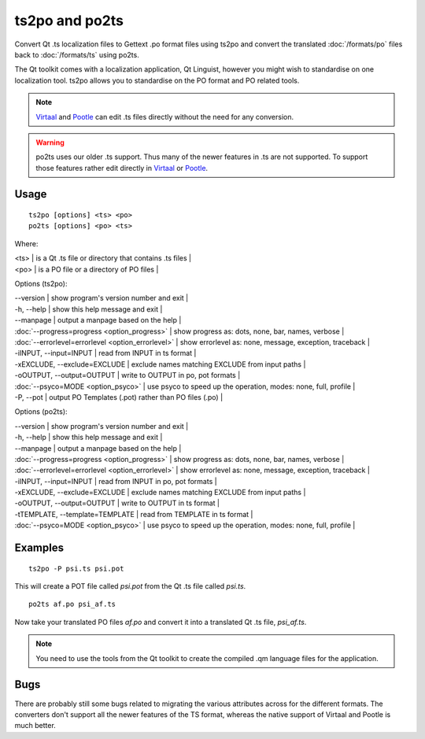 
.. _ts2po:

ts2po and po2ts
***************

Convert Qt .ts localization files to Gettext .po format files using ts2po and convert the translated :doc:`/formats/po` files back to :doc:`/formats/ts` using po2ts.

The Qt toolkit comes with a localization application, Qt Linguist, however you might wish to standardise on one localization tool.  ts2po allows you to standardise on the PO format and PO related tools.

.. note:: `Virtaal <http://virtaal.org>`_ and `Pootle
   <http://pootle.tramslatehouse.org>`_ can edit .ts files directly without
   the need for any conversion.

.. warning:: po2ts uses our older .ts support.  Thus many of the newer
   features in .ts are not supported.  To support those features rather edit
   directly in `Virtaal <http://virtaal.org>`_ or `Pootle
   <http://pootle.tramslatehouse.org>`_.

.. _ts2po#usage:

Usage
=====

::

  ts2po [options] <ts> <po>
  po2ts [options] <po> <ts>

Where:

| <ts>  | is a Qt .ts file or directory that contains .ts files  |
| <po>  | is a PO file or a directory of PO files  |

Options (ts2po):

| --version            | show program's version number and exit  |
| -h, --help           | show this help message and exit  |
| --manpage            | output a manpage based on the help  |
| :doc:`--progress=progress <option_progress>`  | show progress as: dots, none, bar, names, verbose  |
| :doc:`--errorlevel=errorlevel <option_errorlevel>`  | show errorlevel as: none, message, exception, traceback  |
| -iINPUT, --input=INPUT   | read from INPUT in ts format  |
| -xEXCLUDE, --exclude=EXCLUDE  | exclude names matching EXCLUDE from input paths  |
| -oOUTPUT, --output=OUTPUT   | write to OUTPUT in po, pot formats  |
| :doc:`--psyco=MODE <option_psyco>`         | use psyco to speed up the operation, modes: none, full, profile  |
| -P, --pot            | output PO Templates (.pot) rather than PO files (.po)  |

Options (po2ts):

| --version            | show program's version number and exit   |
| -h, --help           | show this help message and exit   |
| --manpage            | output a manpage based on the help   |
| :doc:`--progress=progress <option_progress>`  | show progress as: dots, none, bar, names, verbose   |
| :doc:`--errorlevel=errorlevel <option_errorlevel>`   | show errorlevel as: none, message, exception, traceback   |
| -iINPUT, --input=INPUT    | read from INPUT in po, pot formats   |
| -xEXCLUDE, --exclude=EXCLUDE   | exclude names matching EXCLUDE from input paths   |
| -oOUTPUT, --output=OUTPUT  | write to OUTPUT in ts format   |
| -tTEMPLATE, --template=TEMPLATE   | read from TEMPLATE in ts format   |
| :doc:`--psyco=MODE <option_psyco>`         | use psyco to speed up the operation, modes: none, full, profile  |

.. _ts2po#examples:

Examples
========

::

  ts2po -P psi.ts psi.pot

This will create a POT file called *psi.pot* from the Qt .ts file called *psi.ts*. ::

  po2ts af.po psi_af.ts

Now take your translated PO files *af.po* and convert it into a translated Qt .ts file, *psi_af.ts*.

.. note:: You need to use the tools from the Qt toolkit to create the compiled
   .qm language files for the application.

.. _ts2po#bugs:

Bugs
====

There are probably still some bugs related to migrating the various attributes across for the different formats. The converters don't support all the newer features of the TS format, whereas the native support of Virtaal and Pootle is much better.
